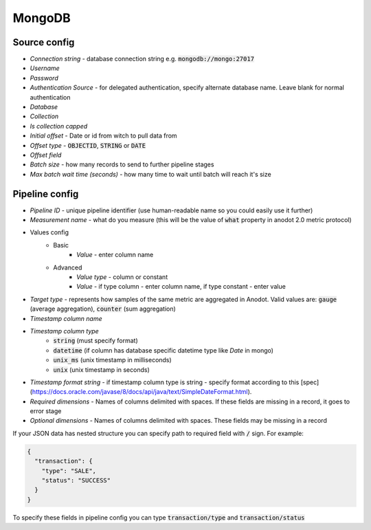 MongoDB
=======================


Source config
-------------
- *Connection string* - database connection string e.g. :code:`mongodb://mongo:27017`
- *Username*
- *Password*
- *Authentication Source* - for delegated authentication, specify alternate database name. Leave blank for normal authentication
- *Database*
- *Collection*
- *Is collection capped*
- *Initial offset* - Date or id from witch to pull data from
- *Offset type* - :code:`OBJECTID`, :code:`STRING` or  :code:`DATE`
- *Offset field*
- *Batch size* - how many records to send to further pipeline stages
- *Max batch wait time (seconds)* - how many time to wait until batch will reach it's size



Pipeline config
---------------
- *Pipeline ID* - unique pipeline identifier (use human-readable name so you could easily use it further)
- *Measurement name* - what do you measure (this will be the value of :code:`what` property in anodot 2.0 metric protocol)
- Values config
    - Basic
        - *Value* - enter column name
    - Advanced
        - *Value type* - column or constant
        - *Value* - if type column - enter column name, if type constant - enter value
- *Target type* - represents how samples of the same metric are aggregated in Anodot. Valid values are: :code:`gauge` (average aggregation), :code:`counter` (sum aggregation)
- *Timestamp column name*
- *Timestamp column type*
    - :code:`string` (must specify format)
    - :code:`datetime` (if column has database specific datetime type like `Date` in mongo)
    - :code:`unix_ms` (unix timestamp in milliseconds)
    - :code:`unix` (unix timestamp in seconds)
- *Timestamp format string* - if timestamp column type is string - specify format according to this [spec](https://docs.oracle.com/javase/8/docs/api/java/text/SimpleDateFormat.html).
- *Required dimensions* - Names of columns delimited with spaces. If these fields are missing in a record, it goes to error stage
- *Optional dimensions* - Names of columns delimited with spaces. These fields may be missing in a record

If your JSON data has nested structure you can specify path to required field with :code:`/` sign. For example:

.. code-block:: json

    {
      "transaction": {
        "type": "SALE",
        "status": "SUCCESS"
      }
    }

To specify these fields in pipeline config you can type :code:`transaction/type` and :code:`transaction/status`

